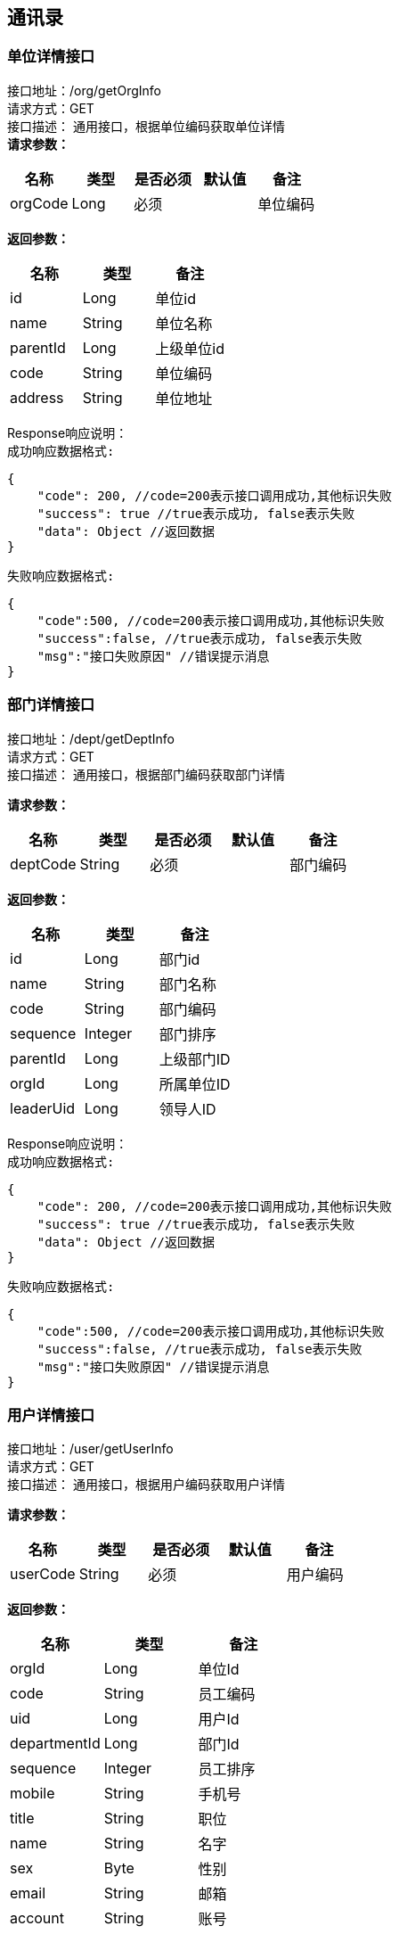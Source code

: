 == 通讯录

=== 单位详情接口

接口地址：/org/getOrgInfo +
请求方式：GET +
接口描述： 通用接口，根据单位编码获取单位详情 +
*请求参数：*

[cols="<,<,<,<,<",options="header",]
|===
|名称 |类型 |是否必须 |默认值 |备注
|orgCode |Long |必须 | |单位编码
|===

*返回参数：*
[cols="<,<,<",options="header",]
|===
|名称 |类型 |备注
|id |Long |单位id
|name |String |单位名称
|parentId |Long |上级单位id
|code |String |单位编码
|address |String |单位地址
|===
Response响应说明： +
`成功响应数据格式:`
[source,json]
....
{
    "code": 200, //code=200表示接口调用成功,其他标识失败
    "success": true //true表示成功, false表示失败
    "data": Object //返回数据
}
....
`失败响应数据格式:`
[source,json]
....
{
    "code":500, //code=200表示接口调用成功,其他标识失败
    "success":false, //true表示成功, false表示失败
    "msg":"接口失败原因" //错误提示消息
}
....

=== 部门详情接口

接口地址：/dept/getDeptInfo +
请求方式：GET +
接口描述： 通用接口，根据部门编码获取部门详情 +

*请求参数：*

[cols="<,<,<,<,<",options="header",]
|===
|名称 |类型 |是否必须 |默认值 |备注
|deptCode |String |必须 | |部门编码
|===

*返回参数：*
[cols="<,<,<",options="header",]
|===
|名称 |类型 |备注
|id |Long |部门id
|name |String |部门名称
|code |String |部门编码
|sequence |Integer |部门排序
|parentId |Long |上级部门ID
|orgId |Long |所属单位ID
|leaderUid |Long |领导人ID
|===

Response响应说明： +
`成功响应数据格式:`
[source,json]
....
{
    "code": 200, //code=200表示接口调用成功,其他标识失败
    "success": true //true表示成功, false表示失败
    "data": Object //返回数据
}
....
`失败响应数据格式:`
[source,json]
....
{
    "code":500, //code=200表示接口调用成功,其他标识失败
    "success":false, //true表示成功, false表示失败
    "msg":"接口失败原因" //错误提示消息
}
....

=== 用户详情接口

接口地址：/user/getUserInfo +
请求方式：GET +
接口描述： 通用接口，根据用户编码获取用户详情 +

*请求参数：*

[cols="<,<,<,<,<",options="header",]
|===
|名称 |类型 |是否必须 |默认值 |备注
|userCode |String |必须 | |用户编码
|===

*返回参数：*
[cols="<,<,<",options="header",]
|===
|名称 |类型 |备注
|orgId |Long |单位Id
|code |String |员工编码
|uid |Long |用户Id
|departmentId |Long |部门Id
|sequence |Integer |员工排序
|mobile |String |手机号
|title |String |职位
|name |String |名字
|sex |Byte | 性别
|email |String |邮箱
|account |String |账号
|===

Response响应说明： +
`成功响应数据格式:`
[source,json]
....
{
    "code": 200, //code=200表示接口调用成功,其他标识失败
    "success": true //true表示成功, false表示失败
    "data": Object //返回数据
}
....
`失败响应数据格式:`
[source,json]
....
{
    "code":500, //code=200表示接口调用成功,其他标识失败
    "success":false, //true表示成功, false表示失败
    "msg":"接口失败原因" //错误提示消息
}
....

=== 各级单位详情接口

接口地址：/org/getOrgInfoList +
请求方式：GET +
接口描述： 通用接口，根据单位编码,flag标识获取对应级别单位详情 +

*请求参数：*

[cols="<,<,<,<,<",options="header",]
|===
|名称 |类型 |是否必须 |默认值 |备注
|orgCode |Long |必须 | |单位编码
|flag |int |必须 | |1：上级单位 2：下级单位 3：所有上级单位 4：所有下级单位
|===

*返回参数：*
[cols="<,<,<",options="header",]
|===
|名称 |类型 |备注
|id |Long |单位id
|name |String |单位名称
|parentId |Long |上级单位id
|code |String |单位编码
|address |String |单位地址
|===

Response响应说明： +
`成功响应数据格式:`
[source,json]
....
{
    "code": 200, //code=200表示接口调用成功,其他标识失败
    "success": true //true表示成功, false表示失败
    "data": Object //返回数据
}
....
`失败响应数据格式:`
[source,json]
....
{
    "code":500, //code=200表示接口调用成功,其他标识失败
    "success":false, //true表示成功, false表示失败
    "msg":"接口失败原因" //错误提示消息
}
....

Response 返回示例：
[source,json]

----
{
"data": [{
    "id":"1",
    "name":"通讯录",
    "code":"123456",
    "parentId":"10104",
    "address":"杭州XXX"
    }],
"success": true
}
----

=== 各级部门详情接口

接口地址：/dept/getDeptInfoList +
请求方式：GET +
接口描述： 通用接口，根据部门编码,flag标识获取对应级别部门详情 +

*请求参数：*

[cols="<,<,<,<,<",options="header",]
|===
|名称 |类型 |是否必须 |默认值 |备注
|deptCode |Long |必须 | |部门编码
|flag |int |必须 | |1：上级部门 2：下级部门 3：所有上级部门 4：所有下级部门
|===

*返回参数：*
[cols="<,<,<",options="header",]
|===
|名称 |类型 |备注
|id |Long |部门id
|name |String |部门名称
|code |String |部门编码
|sequence|Integer | 排序字段
|parentId |Long |上级部门id
|orgId |Long |单位id
|leaderUid |String |部门领导uid
|===

Response响应说明： +
`成功响应数据格式:`
[source,json]
....
{
    "code": 200, //code=200表示接口调用成功,其他标识失败
    "success": true //true表示成功, false表示失败
    "data": Object //返回数据
}
....
`失败响应数据格式:`
[source,json]
....
{
    "code":500, //code=200表示接口调用成功,其他标识失败
    "success":false, //true表示成功, false表示失败
    "msg":"接口失败原因" //错误提示消息
}
....

Response 返回示例：
[source,json]

----
{
"data": [{
    "id":"1",
    "name":"通讯录",
    "code":"123456",
    "sequence":"1",
    "parentId":"123",
    "orgId":"168",
    "leaderUid":"555"
    }],
"success": true
}
----

=== 根据用户id获取人员详情接口

接口地址：/user/getThirdUserInfo +
请求方式：GET +
接口描述： 基础人员信息接口,根据用户id获取 +

*请求参数：*

[cols="<,<,<,<,<",options="header",]
|===
|名称 |类型 |是否必须 |默认值 |备注
|uid |Long |必须 | |用户Id
|===

*返回参数：*

[cols="<,<,<",options="header",]
|===
|名称 |类型 |备注
|id |Long |主键
|synid |Long |
|account |String |用户账号
|changeTime |Long |数据变更时间(时间戳)
|synKind |Integer |用户类型（0：内部用户；1：外部用户）
|employeeType |String |用户类型（01：长期员工；02：短期聘用工；03：劳*工；04：聘用港澳台及外籍人员；05：退养人员(工资总额支付)；06：退养人员(其他渠道支付)；07：聘用本单位离退休人员；08：聘用外单位离退休人员；09：离退休人员(除本单位返聘)；10：临时员工）
|status|Integer |用户状态（0：正常；1：锁定；2：未启用；3：注销）
|nickName |String |中文姓名
|email |String | 邮箱
|position |String |岗位
|mobile |String |手机号
|levelName |String |岗位名称
|supporterDept |String |所属公司部门
|organization |String |所属组织
|employeeNumber |String |员工编号
|workOrg |String |工作组织编码
|description|String |工作组织描述
|function |String |业务职责编码
|preferredMobile |String |首选移动电话
|telephoneNumber |String |办公电话
|===

Response响应说明： +
`成功响应数据格式:`
[source,json]
....
{
    "code": 200, //code=200表示接口调用成功,其他标识失败
    "success": true //true表示成功, false表示失败
    "data": Object //返回数据
}
....
`失败响应数据格式:`
[source,json]
....
{
    "code":500, //code=200表示接口调用成功,其他标识失败
    "success":false, //true表示成功, false表示失败
    "msg":"接口失败原因" //错误提示消息
}
....

=== 根据角色编码查询人员接口

接口地址：/user/getUidsByRole +
请求方式：GET +
接口描述： 角色编码查询人员信息接口,注意获取到的是用户id数组 +

*请求参数：*

[cols="<,<,<,<,<",options="header",]
|===
|名称 |类型 |是否必须 |默认值 |备注
|roleCode |String |必须 | |角色编码
|devId |Long |必须 | |开发者账号编码
|===

*返回参数：*
[cols="<,<,<",options="header",]
|===
|名称 |类型 |备注
|uids |List |所有的用户id
|===

Response响应说明： +
`成功响应数据格式:`
[source,json]
....
{
    "code": 200, //code=200表示接口调用成功,其他标识失败
    "success": true //true表示成功, false表示失败
    "data": Object //返回数据
}
....
`失败响应数据格式:`
[source,json]
....
{
    "code":500, //code=200表示接口调用成功,其他标识失败
    "success":false, //true表示成功, false表示失败
    "msg":"接口失败原因" //错误提示消息
}
....
=== 根据部门查询人员接口

接口地址：/user/getUidsByDept +
请求方式：GET +
接口描述： 部门查询人员信息接口,注意获取到的是用户id数组 +

*请求参数：*

[cols="<,<,<,<,<",options="header",]
|===
|名称 |类型 |是否必须 |默认值 |备注
|deptCode |Long |必须 | |部门编码
|flag |int |必须 | | 0：在本级部门中查询 1：上级部门 2：下级部门 3：所有上级部门 4：所有下级部门
|===

*返回参数：*
[cols="<,<,<",options="header",]
|===
|名称 |类型 |备注
|uids |List |所有的用户id
|===

Response响应说明： +
`成功响应数据格式:`
[source,json]
....
{
    "code": 200, //code=200表示接口调用成功,其他标识失败
    "success": true //true表示成功, false表示失败
    "data": Object //返回数据
}
....
`失败响应数据格式:`
[source,json]
....
{
    "code":500, //code=200表示接口调用成功,其他标识失败
    "success":false, //true表示成功, false表示失败
    "msg":"接口失败原因" //错误提示消息
}
....


=== 保存单位接口

接口地址：/org/saveOrg +
请求方式：POST（content-type:application/json; charset=utf-8） +
接口描述： +
此接口用于创建一家单位

*请求参数：*

[cols="<,<,<,<,<",options="header",]
|===
|名称 |类型 |是否必须 |默认值 |备注
|code |String |必须 | |单位编码
|name |String |必须 | |单位名称
|parentCode |Long |必须 | |上级单位code
|address |String |必须 | |单位地址
|===

*请求示例：*

[source,json]
----
{
  "code": "123456",
  "name": "测试企业",
  "parentCode": "10096",
  "address": "xxx"
}
----

返回数据::
响应体结构： +

|===
| 名称 | 类型 | 是否必须 | 默认值 | 备注 | 其他信息
| success | boolean | 是 | false | 调用是否成功 true表示成功, false表示失败 |
| msg | string | 是 | | 返回消息提示 |
| data | object | 是 | | 数据体 |
| code | int | 是 | 0 | 状态码 code=200表示接口调用成功,其他标识失败 |
|===

Response响应说明： +
`成功响应数据格式:`
[source,json]
....
{
    "code": 200, //code=200表示接口调用成功,其他标识失败
    "success": true //true表示成功, false表示失败
    "data": Object //返回数据
}
....
`失败响应数据格式:`
[source,json]
....
{
    "code":500, //code=200表示接口调用成功,其他标识失败
    "success":false, //true表示成功, false表示失败
    "msg":"接口失败原因" //错误提示消息
}
....

=== 保存部门接口

接口地址：/dept/saveDept +
请求方式：POST（content-type:application/json; charset=utf-8） +
接口描述： +
此接口用于创建一个部门

*请求参数：*

[cols="<,<,<,<,<",options="header",]
|===
|名称 |类型 |是否必须 |默认值 |备注
|code |String |必须 | |部门编码
|name |String |必须 | |部门名称
|sequence |Integer |必须 | |部门排序
|parentCode |Long |必须 | |上级部门code
|leaderCode |Long |必须 | |领导code
|===

*请求示例：*

[source,json]
----
{
  "code": "123456",
  "name": "测试部门",
  "sequence": "12",
  "parentCode": "10096",
  "leaderUid": "258"
}
----
返回数据::
响应体结构： +

|===
| 名称 | 类型 | 是否必须 | 默认值 | 备注 | 其他信息
| success | boolean | 是 | false | 调用是否成功 true表示成功, false表示失败 |
| msg | string | 是 | | 返回消息提示 |
| data | object | 是 | | 数据体 |
| code | int | 是 | 0 | 状态码 code=200表示接口调用成功,其他标识失败 |
|===


Response响应说明： +
`成功响应数据格式:`
[source,json]
....
{
    "code": 200, //code=200表示接口调用成功,其他标识失败
    "success": true //true表示成功, false表示失败
    "data": Object //返回数据
}
....
`失败响应数据格式:`
[source,json]
....
{
    "code":500, //code=200表示接口调用成功,其他标识失败
    "success":false, //true表示成功, false表示失败
    "msg":"接口失败原因" //错误提示消息
}
....


=== 保存用户接口

接口地址：/user/saveUser +
请求方式：POST（content-type:application/json; charset=utf-8） +
接口描述： +
此接口用于添加某个企业部门下的用户

*请求参数：*

[cols="<,<,<,<,<",options="header",]
|===
|名称 |类型 |是否必须 |默认值 |备注
|orgCode |String |必须 | |单位编码
|deptCode |String |必须 | |部门编码
|userCode |String |必须 | |员工编码
|sequence |Integer|必须 |  |员工排序
|mobile |String |必须 | |手机号
|title |String |必须 |  |职位
|name |String |必须 | |名字
|sex |Byte |必须 | | 性别 0：男,1：女
|email |String |必须 | |邮箱
|account |String |必须 | |账号
|===

*请求示例：*

[source,json]
----
{
  "orgCode": "123",
  "deptCode":"45",
  "userCode": "123",
  "sequence": "12",
  "mobile": "123456789",
  "title": "xxx",
  "name": "测试",
  "sex": "0",
  "email": "xxx@xxx.com",
  "account": ""
}
----
返回数据::
响应体结构： +
|===
| 名称 | 类型 | 是否必须 | 默认值 | 备注 | 其他信息
| success | boolean | 是 | false | 调用是否成功 true表示成功, false表示失败 |
| msg | string | 是 | | 返回消息提示 |
| data | object | 是 | | 数据体 |
| code | int | 是 | 0 | 状态码 code=200表示接口调用成功,其他标识失败 |
|===


Response响应说明： +
`成功响应数据格式:`
[source,json]
....
{
    "code": 200, //code=200表示接口调用成功,其他标识失败
    "success": true //true表示成功, false表示失败
    "data": Object //返回数据
}
....
`失败响应数据格式:`
[source,json]
....
{
    "code":500, //code=200表示接口调用成功,其他标识失败
    "success":false, //true表示成功, false表示失败
    "msg":"接口失败原因" //错误提示消息
}
....
